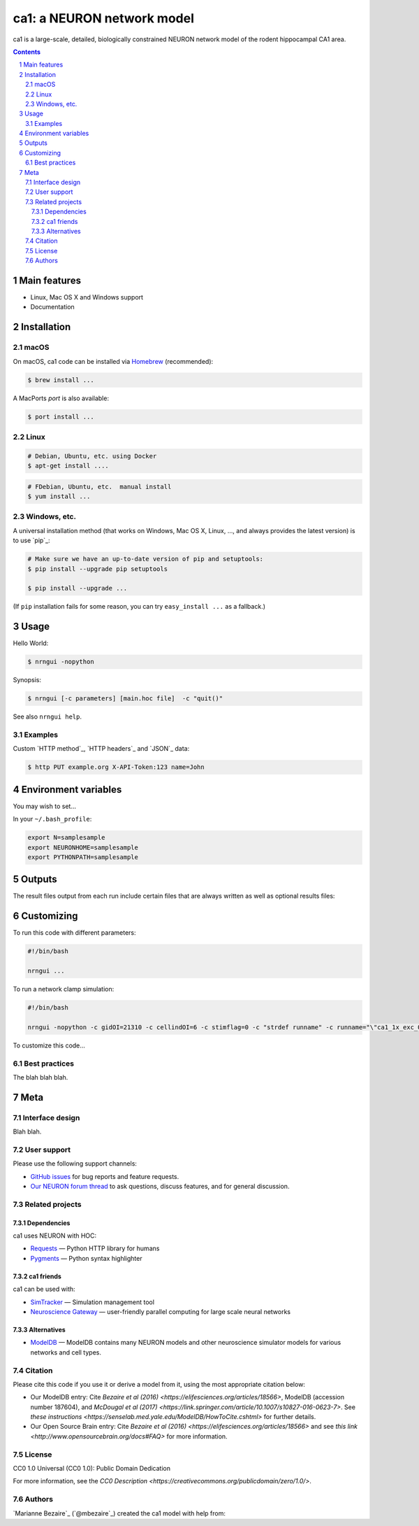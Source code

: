 ca1: a NEURON network model
########################################

ca1 is a large-scale, detailed, biologically constrained NEURON network model of the rodent hippocampal CA1 area.

.. contents::

.. section-numbering::



Main features
=============

* Linux, Mac OS X and Windows support
* Documentation


Installation
============


macOS
-----


On macOS, ca1 code can be installed via `Homebrew <http://brew.sh/>`_
(recommended):

.. code-block:: bash

    $ brew install ...


A MacPorts *port* is also available:

.. code-block:: bash

    $ port install ...

Linux
-----

.. code-block:: bash

    # Debian, Ubuntu, etc. using Docker
    $ apt-get install ....

.. code-block:: bash

    # FDebian, Ubuntu, etc.  manual install
    $ yum install ...


Windows, etc.
-------------

A universal installation method (that works on Windows, Mac OS X, Linux, …,
and always provides the latest version) is to use `pip`_:


.. code-block:: bash

    # Make sure we have an up-to-date version of pip and setuptools:
    $ pip install --upgrade pip setuptools

    $ pip install --upgrade ...


(If ``pip`` installation fails for some reason, you can try
``easy_install ...`` as a fallback.)


Usage
=====


Hello World:


.. code-block:: bash

    $ nrngui -nopython


Synopsis:

.. code-block:: bash

    $ nrngui [-c parameters] [main.hoc file]  -c "quit()"


See also ``nrngui help``.


Examples
--------

Custom `HTTP method`_, `HTTP headers`_ and `JSON`_ data:

.. code-block:: bash

    $ http PUT example.org X-API-Token:123 name=John



Environment variables
=======

You may wish to set...

In your ``~/.bash_profile``:

.. code-block:: bash

 export N=samplesample
 export NEURONHOME=samplesample
 export PYTHONPATH=samplesample




Outputs
==============

The result files output from each run include certain files that are always written as well as optional results files:

=================   =====================================================
``spikerast.dat``   All spike times and gids of spiking cells.
``numcons.dat``   Summary of number of connections between each pre and post cell type, on each processor.
``connections.dat``   Detailed list of every synapse in model.
================   =====================================================


Customizing
=========

To run this code with different parameters:

.. code-block:: bash

    #!/bin/bash

    nrngui ...

To run a network clamp simulation:

.. code-block:: bash

    #!/bin/bash
    
    nrngui -nopython -c gidOI=21310 -c cellindOI=6 -c stimflag=0 -c "strdef runname" -c runname="\"ca1_1x_exc_08\""  -c "strdef origRunName" -c origRunName="\"ca1_1x_exc_08\""  -c "strdef celltype2use" -c celltype2use="\"poolosyncell\""     -c "strdef resultsfolder" -c resultsfolder="\"00001\"" ./networkclamp_results/ca1_1x_exc_08/00001/run.hoc -c "quit()"


To customize this code...



Best practices
--------------

The blah blah blah.



Meta
====

Interface design
----------------

Blah blah.



User support
------------

Please use the following support channels:

* `GitHub issues <https://github.com/mbezaire/ca1/issues>`_
  for bug reports and feature requests.
* `Our NEURON forum thread <https://www.neuron.yale.edu/phpBB/viewtopic.php?f=18&t=3688>`_
  to ask questions, discuss features, and for general discussion.


Related projects
----------------

Dependencies
~~~~~~~~~~~~

ca1 uses NEURON with HOC:

* `Requests <http://python-requests.org>`_
  — Python HTTP library for humans
* `Pygments <http://pygments.org/>`_
  — Python syntax highlighter


ca1 friends
~~~~~~~~~~~~~~

ca1 can be used with:

* `SimTracker <https://stedolan.github.io/jq/>`_
  — Simulation management tool
* `Neuroscience Gateway <https://github.com/eliangcs/http-prompt>`_
  —  user-friendly parallel computing for large scale neural networks


Alternatives
~~~~~~~~~~~~

* `ModelDB <https://senselab.med.yale.edu/modeldb/>`_ — ModelDB contains many NEURON models and other neuroscience simulator models for various networks and cell types.


Citation
-------

Please cite this code if you use it or derive a model from it, using the most appropriate citation below:

* Our ModelDB entry: Cite `Bezaire et al (2016) <https://elifesciences.org/articles/18566>`, ModelDB (accession number 187604), and `McDougal et al (2017) <https://link.springer.com/article/10.1007/s10827-016-0623-7>`. See `these instructions <https://senselab.med.yale.edu/ModelDB/HowToCite.cshtml>` for further details. 

* Our Open Source Brain entry: Cite `Bezaire et al (2016) <https://elifesciences.org/articles/18566>` and see `this link <http://www.opensourcebrain.org/docs#FAQ>` for more information.

License
-------
CC0 1.0 Universal (CC0 1.0): Public Domain Dedication

For more information, see the `CC0 Description <https://creativecommons.org/publicdomain/zero/1.0/>`.

.. class:: no-web

    .. image:: https://i.creativecommons.org/p/zero/1.0/88x31.png
        :alt: CC0 License
        :width: 10%
        :align: left
        


Authors
-------

`Marianne Bezaire`_  (`@mbezaire`_) created the ca1 model with help from:


.. _Ivan Raikov
.. _Padraig Gleeson
.. _Andras Ecker
.. _Kelly Burk
.. _Michael Hines
.. _Ted Carnevale
.. _Ivan Soltesz
